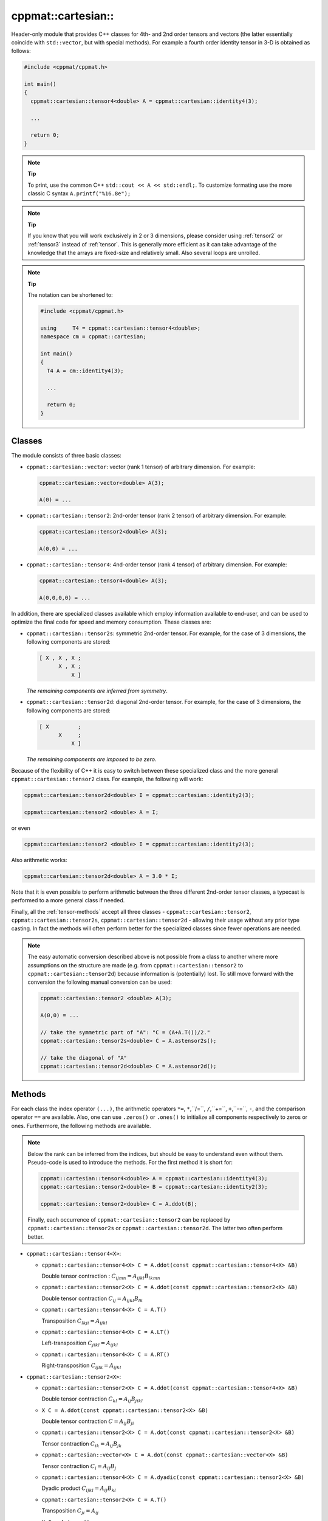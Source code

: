 
.. _tensor:

*******************
cppmat::cartesian::
*******************

Header-only module that provides C++ classes for 4th- and 2nd order tensors and vectors (the latter essentially coincide with ``std::vector``, but with special methods). For example a fourth order identity tensor in 3-D is obtained as follows:

.. code-block:: cpp

  #include <cppmat/cppmat.h>

  int main()
  {
    cppmat::cartesian::tensor4<double> A = cppmat::cartesian::identity4(3);

    ...

    return 0;
  }

.. note:: **Tip**

  To print, use the common C++ ``std::cout << A << std::endl;``. To customize formating use the more classic C syntax ``A.printf("%16.8e");``

.. note:: **Tip**

  If you know that you will work exclusively in 2 or 3 dimensions, please consider using :ref:`tensor2` or :ref:`tensor3` instead of :ref:`tensor`. This is generally more efficient as it can take advantage of the knowledge that the arrays are fixed-size and relatively small. Also several loops are unrolled.

.. note:: **Tip**

  The notation can be shortened to:

  .. code-block:: cpp

    #include <cppmat/cppmat.h>

    using     T4 = cppmat::cartesian::tensor4<double>;
    namespace cm = cppmat::cartesian;

    int main()
    {
      T4 A = cm::identity4(3);

      ...

      return 0;
    }

Classes
=======

The module consists of three basic classes:

*   ``cppmat::cartesian::vector``: vector (rank 1 tensor) of arbitrary dimension. For example:

    .. code-block:: cpp

      cppmat::cartesian::vector<double> A(3);

      A(0) = ...

*   ``cppmat::cartesian::tensor2``: 2nd-order tensor (rank 2 tensor) of arbitrary dimension. For example:

    .. code-block:: cpp

      cppmat::cartesian::tensor2<double> A(3);

      A(0,0) = ...

*   ``cppmat::cartesian::tensor4``: 4nd-order tensor (rank 4 tensor) of arbitrary dimension. For example:

    .. code-block:: cpp

      cppmat::cartesian::tensor4<double> A(3);

      A(0,0,0,0) = ...

In addition, there are specialized classes available which employ information available to end-user, and can be used to optimize the final code for speed and memory consumption. These classes are:

*   ``cppmat::cartesian::tensor2s``: symmetric 2nd-order tensor. For example, for the case of 3 dimensions, the following components are stored:

    .. code-block:: cpp

      [ X , X , X ;
            X , X ;
                X ]

    *The remaining components are inferred from symmetry*.

*   ``cppmat::cartesian::tensor2d``: diagonal 2nd-order tensor. For example, for the case of 3 dimensions, the following components are stored:

    .. code-block:: cpp

      [ X         ;
            X     ;
                X ]

    *The remaining components are imposed to be zero*.

Because of the flexibility of C++ it is easy to switch between these specialized class and the more general ``cppmat::cartesian::tensor2`` class. For example, the following will work:

.. code-block:: cpp

  cppmat::cartesian::tensor2d<double> I = cppmat::cartesian::identity2(3);

  cppmat::cartesian::tensor2 <double> A = I;

or even

.. code-block:: cpp

  cppmat::cartesian::tensor2 <double> I = cppmat::cartesian::identity2(3);

Also arithmetic works:

.. code-block:: cpp

  cppmat::cartesian::tensor2d<double> A = 3.0 * I;

Note that it is even possible to perform arithmetic between the three different 2nd-order tensor classes, a typecast is performed to a more general class if needed.

Finally, all the :ref:`tensor-methods` accept all three classes - ``cppmat::cartesian::tensor2``, ``cppmat::cartesian::tensor2s``, ``cppmat::cartesian::tensor2d`` - allowing their usage without any prior type casting. In fact the methods will often perform better for the specialized classes since fewer operations are needed.

.. note::

  The easy automatic conversion described above is not possible from a class to another where more assumptions on the structure are made (e.g. from ``cppmat::cartesian::tensor2`` to ``cppmat::cartesian::tensor2d``) because information is (potentially) lost. To still move forward with the conversion the following manual conversion can be used:

  .. code-block:: cpp

    cppmat::cartesian::tensor2 <double> A(3);

    A(0,0) = ...

    // take the symmetric part of "A": "C = (A+A.T())/2."
    cppmat::cartesian::tensor2s<double> C = A.astensor2s();

    // take the diagonal of "A"
    cppmat::cartesian::tensor2d<double> C = A.astensor2d();

.. _tensor-methods:

Methods
=======

For each class the index operator ``(...)``, the arithmetic operators ``*=``, ``*``,``/=``, ``/``,``+=``, ``+``,``-=``, ``-``, and the comparison operator ``==`` are available. Also, one can use ``.zeros()`` or ``.ones()`` to initialize all components respectively to zeros or ones. Furthermore, the following methods are available.

.. note::

  Below the rank can be inferred from the indices, but should be easy to understand even without them. Pseudo-code is used to introduce the methods. For the first method it is short for:

  .. code-block:: cpp

    cppmat::cartesian::tensor4<double> A = cppmat::cartesian::identity4(3);
    cppmat::cartesian::tensor2<double> B = cppmat::cartesian::identity2(3);

    cppmat::cartesian::tensor2<double> C = A.ddot(B);

  Finally, each occurrence of ``cppmat::cartesian::tensor2`` can be replaced by ``cppmat::cartesian::tensor2s`` or ``cppmat::cartesian::tensor2d``. The latter two often perform better.

*   ``cppmat::cartesian::tensor4<X>``:

    -   ``cppmat::cartesian::tensor4<X> C = A.ddot(const cppmat::cartesian::tensor4<X> &B)``

        Double tensor contraction : :math:`C_{ijmn} = A_{ijkl} B_{lkmn}`

    -   ``cppmat::cartesian::tensor2<X> C = A.ddot(const cppmat::cartesian::tensor2<X> &B)``

        Double tensor contraction :math:`C_{ij} = A_{ijkl} B_{lk}`

    -   ``cppmat::cartesian::tensor4<X> C = A.T()``

        Transposition :math:`C_{lkji} = A_{ijkl}`

    -   ``cppmat::cartesian::tensor4<X> C = A.LT()``

        Left-transposition :math:`C_{jikl} = A_{ijkl}`

    -   ``cppmat::cartesian::tensor4<X> C = A.RT()``

        Right-transposition :math:`C_{ijlk} = A_{ijkl}`

*   ``cppmat::cartesian::tensor2<X>``:

    -   ``cppmat::cartesian::tensor2<X> C = A.ddot(const cppmat::cartesian::tensor4<X> &B)``

        Double tensor contraction :math:`C_{kl} = A_{ij} B_{jikl}`

    -   ``X C = A.ddot(const cppmat::cartesian::tensor2<X> &B)``

        Double tensor contraction :math:`C = A_{ij} B_{ji}`

    -   ``cppmat::cartesian::tensor2<X> C = A.dot(const cppmat::cartesian::tensor2<X> &B)``

        Tensor contraction :math:`C_{ik} = A_{ij} B_{jk}`

    -   ``cppmat::cartesian::vector<X> C = A.dot(const cppmat::cartesian::vector<X> &B)``

        Tensor contraction :math:`C_{i} = A_{ij} B_{j}`

    -   ``cppmat::cartesian::tensor4<X> C = A.dyadic(const cppmat::cartesian::tensor2<X> &B)``

        Dyadic product :math:`C_{ijkl} = A_{ij} B_{kl}`

    -   ``cppmat::cartesian::tensor2<X> C = A.T()``

        Transposition :math:`C_{ji} = A_{ij}`

    -   ``X C = A.trace()``

        The trace of the tensor (i.e. the sum of the diagonal components) :math:`C = A_{ii}`

    -   ``X C = A.det()``

        The determinant :math:`C = \det \underline{\bm{A}}`

    -   ``cppmat::cartesian::tensor2<X> C = A.inv()``

        The inverse :math:`C_{ij} = A_{ij}^{-1}`

*   ``cppmat::cartesian::vector<X>``:

    -   ``X C = A.dot(const cppmat::cartesian::vector<X> &B)``

        Tensor contraction :math:`C = A_{i} B_{i}`

    -   ``cppmat::cartesian::vector<X> C = A.dot(const cppmat::cartesian::tensor2<X> &B)``

        Tensor contraction :math:`C_{j} = A_{i} B_{ij}`

    -   ``cppmat::cartesian::tensor2<X> C = A.dyadic(const cppmat::cartesian::vector<X> &B)``

        Dyadic product :math:`C_{ij} = A_{i} B_{j}`

    -   ``cppmat::cartesian::vector<X> C = A.cross(const cppmat::cartesian::vector<X> &B)``

        Cross product :math:`\vec{C} = \vec{A} \otimes \vec{B}`


.. note::

  One can also call the methods as functions using ``cppmmat::ddot( A , B )``, ``cppmmat::dot( A , B )``, ``cppmmat::dyadic( A , B )``, ``cppmmat::cross( A , B )``, ``cppmmat::transpose( A )``, ``cppmmat::transposeR( A )``, ``cppmmat::transposeL( A )``, ``cppmmat::inv( A )``, ``cppmmat::det( A )``, and ``cppmmat::trace( A )``, These methods are just a front-end for the class-methods described above.


